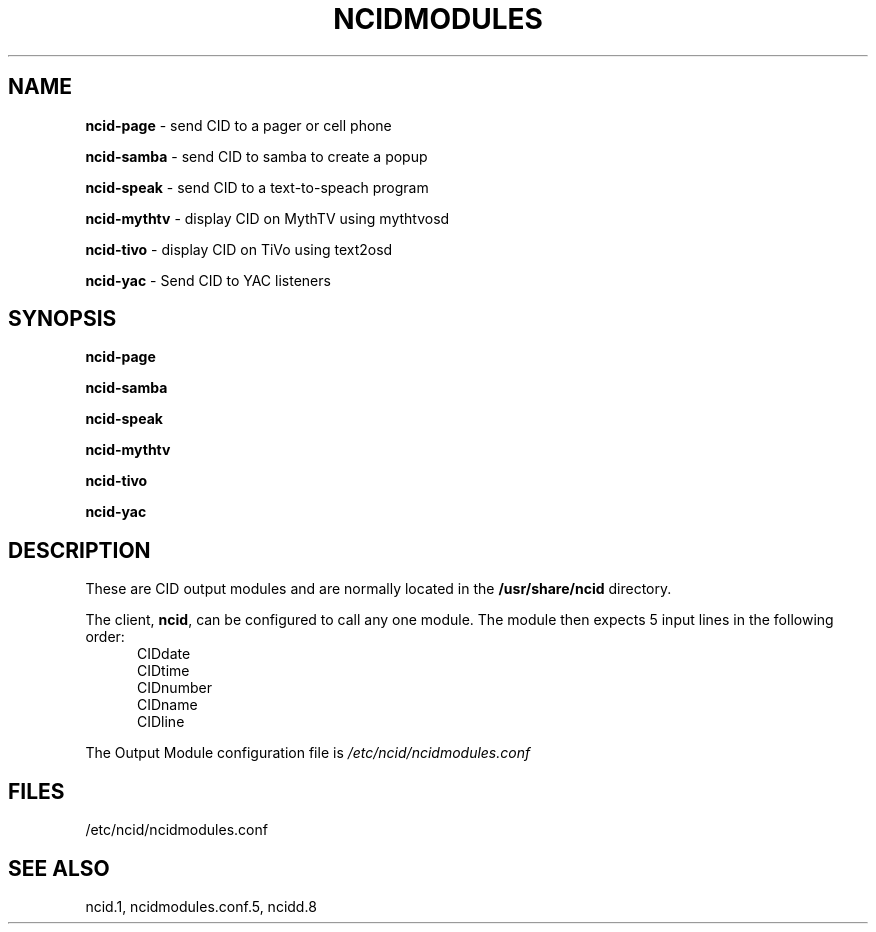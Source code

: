 .\" %W% %G%
.TH NCIDMODULES 1
.SH NAME
.B ncid-page\^
- send CID to a pager or cell phone
.PP
.B ncid-samba\^
- send CID to samba to create a popup
.PP
.B ncid-speak\^
- send CID to a text-to-speach program
.PP
.B ncid-mythtv\^
- display CID on MythTV using mythtvosd
.PP
.B ncid-tivo\^
- display CID on TiVo using text2osd
.PP
.B ncid-yac\^
- Send CID to YAC listeners
.SH SYNOPSIS
.B ncid-page\^
.PP
.B ncid-samba\^
.PP
.B ncid-speak\^
.PP
.B ncid-mythtv\^
.PP
.B ncid-tivo\^
.PP
.B ncid-yac\^
.SH DESCRIPTION
These are CID output modules and are normally located in the
.BR /usr/share/ncid
directory.
.PP
The client,
.BR ncid ,
can be configured to call any one module.
The module then expects 5 input lines in the following order:
.RS 5
.IP CIDdate
.PD 0
.IP CIDtime
.IP CIDnumber
.IP CIDname
.IP CIDline
.PD
.RE
.PP
The Output Module configuration file is
.I /etc/ncid/ncidmodules.conf
.PD
.SH FILES
/etc/ncid/ncidmodules.conf
.SH SEE ALSO
ncid.1,
ncidmodules.conf.5,
ncidd.8
